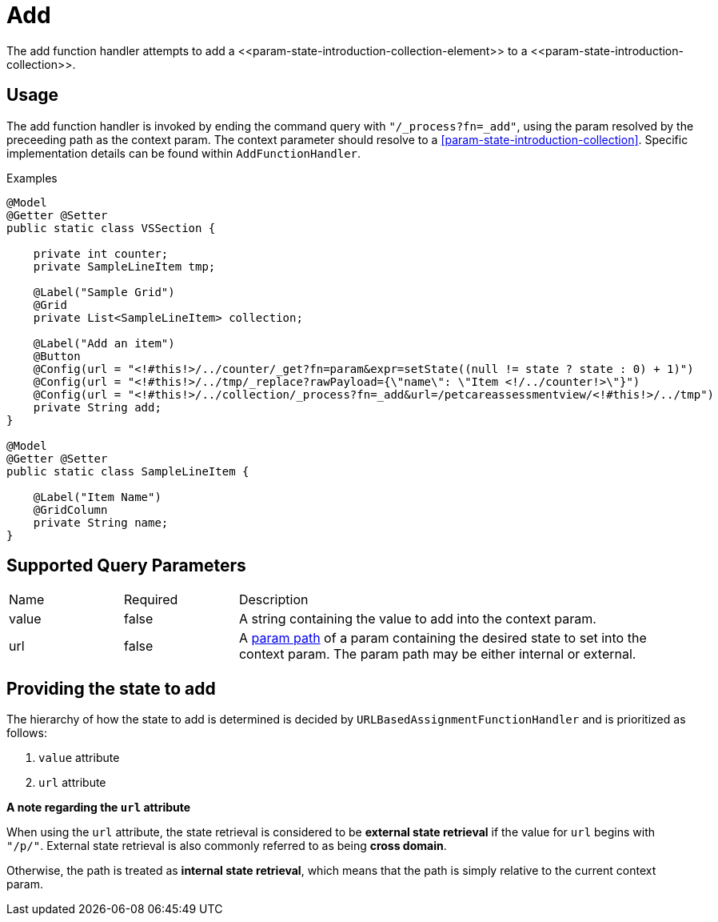 [[function-handler-process-add]]
= Add
The add function handler attempts to add a <<param-state-introduction-collection-element>> to a <<param-state-introduction-collection>>.

== Usage
The add function handler is invoked by ending the command query with `"/_process?fn=_add"`, using the param resolved by the preceeding path as the context param. The context parameter should resolve to a <<param-state-introduction-collection>>. Specific implementation details can be found within `AddFunctionHandler`.

.Examples
[source,java,indent=0]
[subs="verbatim,attributes"]
----
@Model
@Getter @Setter
public static class VSSection {

    private int counter;
    private SampleLineItem tmp;
    
    @Label("Sample Grid")
    @Grid
    private List<SampleLineItem> collection;
    
    @Label("Add an item")
    @Button
    @Config(url = "<!#this!>/../counter/_get?fn=param&expr=setState((null != state ? state : 0) + 1)")
    @Config(url = "<!#this!>/../tmp/_replace?rawPayload={\"name\": \"Item <!/../counter!>\"}")
    @Config(url = "<!#this!>/../collection/_process?fn=_add&url=/petcareassessmentview/<!#this!>/../tmp")
    private String add;
}

@Model
@Getter @Setter
public static class SampleLineItem {
    
    @Label("Item Name")
    @GridColumn
    private String name;
}
----

== Supported Query Parameters
[cols="2,2,8"]
|===
| Name | Required | Description
| value | false | A string containing the value to add into the context param.
| url | false | A <<param-pathing, param path>> of a param containing the desired state to set into the context param. The param path may be either internal or external.
|===

== Providing the state to add
The hierarchy of how the state to add is determined is decided by `URLBasedAssignmentFunctionHandler` and is prioritized as follows:

. `value` attribute
. `url` attribute

****
*A note regarding the `url` attribute*

When using the `url` attribute, the state retrieval is considered to be *external state retrieval* if the value for `url` begins with `"/p/"`. External state retrieval is also commonly referred to as being *cross domain*.

Otherwise, the path is treated as *internal state retrieval*, which means that the path is simply relative to the current context param.
****
